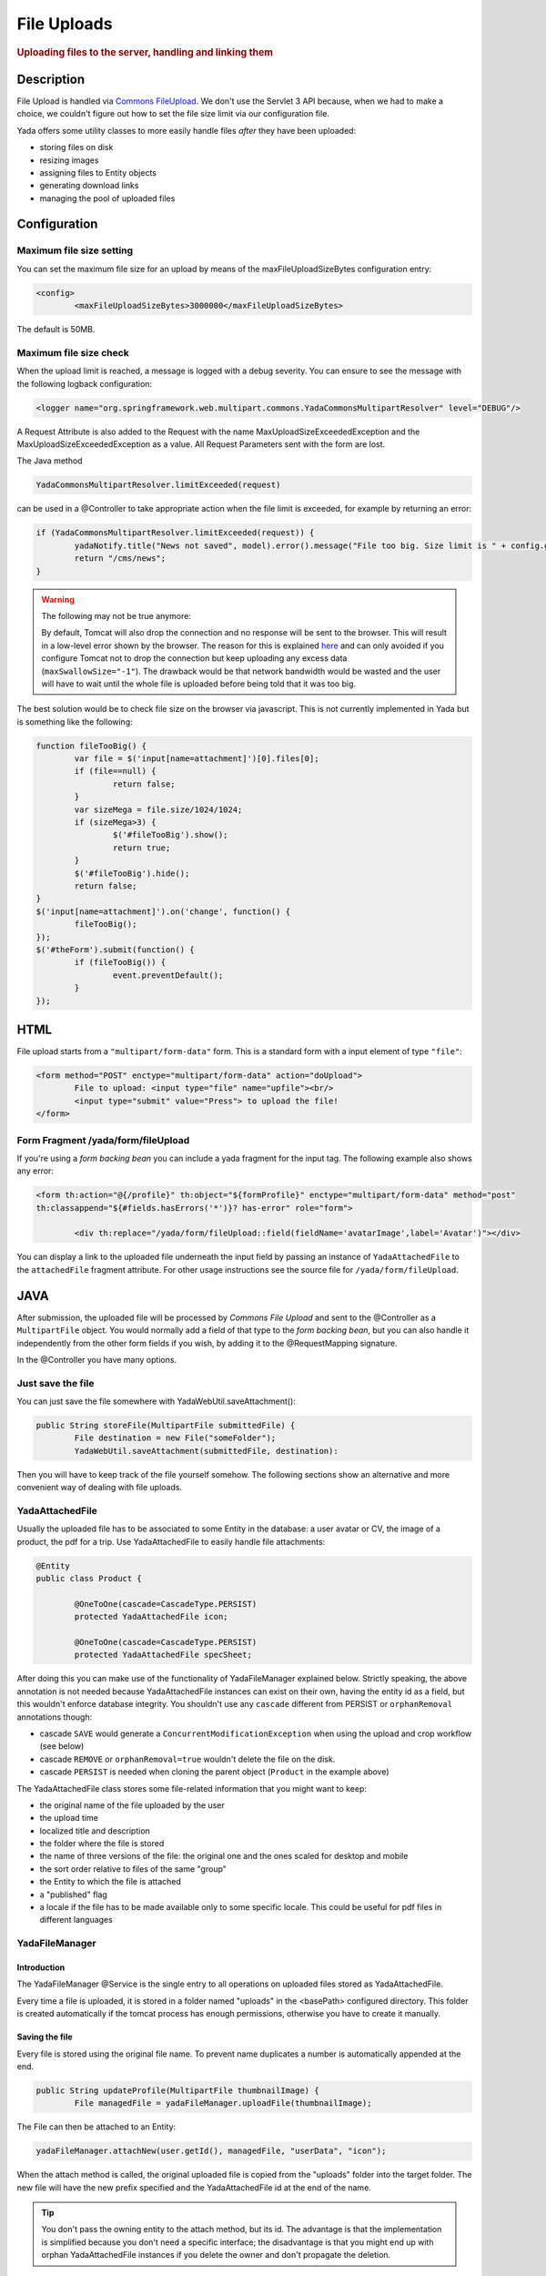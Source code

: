 ************ 
File Uploads
************ 
.. rubric::
	Uploading files to the server, handling and linking them

Description
===========
File Upload is handled via `Commons FileUpload`_. We don't use the Servlet 3 API because, when we had to make a choice, 
we couldn't figure out how to set the file size limit via our configuration file.

Yada offers some utility classes to more easily handle files *after* they have been uploaded:

- storing files on disk
- resizing images
- assigning files to Entity objects
- generating download links
- managing the pool of uploaded files

.. _Commons FileUpload: https://commons.apache.org/proper/commons-fileupload/

Configuration
=============
Maximum file size setting
-------------------------
You can set the maximum file size for an upload by means of the maxFileUploadSizeBytes configuration entry:


.. code-block:: xml

	<config>
		<maxFileUploadSizeBytes>3000000</maxFileUploadSizeBytes>

The default is 50MB.

Maximum file size check
-----------------------
When the upload limit is reached, a message is logged with a debug severity. You can ensure to see the message with the following logback configuration:

.. code-block:: xml

	<logger name="org.springframework.web.multipart.commons.YadaCommonsMultipartResolver" level="DEBUG"/>

A Request Attribute is also added to the Request with the name MaxUploadSizeExceededException and the MaxUploadSizeExceededException as a value.
All Request Parameters sent with the form are lost. 

The Java method 

.. code-block:: java

    YadaCommonsMultipartResolver.limitExceeded(request)

can be used in a @Controller to take appropriate action when the file limit is exceeded, for example by returning an error:

.. code-block:: java

		if (YadaCommonsMultipartResolver.limitExceeded(request)) {
			yadaNotify.title("News not saved", model).error().message("File too big. Size limit is " + config.getMaxFileUploadSizeBytes()/(1024*1024) + " MB").add();
			return "/cms/news";
		}


.. warning:: The following may not be true anymore:

  By default, Tomcat will also drop the connection and no response will be sent to the browser. This will result in a low-level error shown by the browser.
  The reason for this is explained `here`_ and can only avoided if you configure Tomcat not to drop the connection but keep uploading any excess data (``maxSwallowSize="-1"``).
  The drawback would be that network bandwidth would be wasted and the user will have to wait until the whole file is uploaded before being told that it was too big.

The best solution would be to check file size on the browser via javascript. This is not currently implemented in Yada but is something like the following:

.. code-block:: javascript

	function fileTooBig() {
		var file = $('input[name=attachment]')[0].files[0];
		if (file==null) {
			return false;
		}
		var sizeMega = file.size/1024/1024;
		if (sizeMega>3) {
			$('#fileTooBig').show();
			return true;
		}
		$('#fileTooBig').hide();
		return false;
	}
	$('input[name=attachment]').on('change', function() {
		fileTooBig();
	});
	$('#theForm').submit(function() {
		if (fileTooBig()) {
			event.preventDefault();
		}
	});

.. todo:: Automate javascript checking of file size

.. _here: https://www.mkyong.com/spring/spring-file-upload-and-connection-reset-issue/


HTML
===========
File upload starts from a ``"multipart/form-data"`` form. This is a standard form with a input element of type ``"file"``:

.. code-block:: html

	<form method="POST" enctype="multipart/form-data" action="doUpload">
		File to upload: <input type="file" name="upfile"><br/> 
		<input type="submit" value="Press"> to upload the file!
	</form>

Form Fragment /yada/form/fileUpload
-----------------------------------
If you're using a *form backing bean* you can include a yada fragment for the input tag. The following example also shows any error:

.. code-block:: html

	<form th:action="@{/profile}" th:object="${formProfile}" enctype="multipart/form-data" method="post" 
	th:classappend="${#fields.hasErrors('*')}? has-error" role="form">
	
		<div th:replace="/yada/form/fileUpload::field(fieldName='avatarImage',label='Avatar')"></div>

You can display a link to the uploaded file underneath the input field by passing an instance of ``YadaAttachedFile`` to the ``attachedFile`` fragment attribute.
For other usage instructions see the source file for ``/yada/form/fileUpload``.

JAVA
===========
After submission, the uploaded file will be processed by *Commons File Upload* and sent to the @Controller as a ``MultipartFile`` object.
You would normally add a field of that type to the *form backing bean*, but you can also handle it independently from the other form fields if you wish,
by adding it to the @RequestMapping signature.
 
In the @Controller you have many options. 

Just save the file
------------------
You can just save the file somewhere with YadaWebUtil.saveAttachment():

.. code-block:: java

	public String storeFile(MultipartFile submittedFile) {
		File destination = new File("someFolder");
		YadaWebUtil.saveAttachment(submittedFile, destination):
		
Then you will have to keep track of the file yourself somehow. The following sections show an alternative and more convenient way of dealing with file uploads.

YadaAttachedFile
----------------------
Usually the uploaded file has to be associated to some Entity in the database: a user avatar or CV, the image of a product, the pdf for a trip.
Use YadaAttachedFile to easily handle file attachments:

.. code-block:: java

	@Entity
	public class Product {

		@OneToOne(cascade=CascadeType.PERSIST)
		protected YadaAttachedFile icon;

		@OneToOne(cascade=CascadeType.PERSIST)
		protected YadaAttachedFile specSheet;
		
After doing this you can make use of the functionality of YadaFileManager explained below.
Strictly speaking, the above annotation is not needed because YadaAttachedFile instances can exist on their own, having the entity id as a field,
but this wouldn't enforce database integrity. You shouldn't use any ``cascade`` different from PERSIST or ``orphanRemoval`` annotations though:

- cascade ``SAVE`` would generate a ``ConcurrentModificationException`` when using the upload and crop workflow (see below)
- cascade ``REMOVE`` or ``orphanRemoval=true`` wouldn't delete the file on the disk.
- cascade ``PERSIST`` is needed when cloning the parent object (``Product`` in the example above)

The YadaAttachedFile class stores some file-related information that you might want to keep:

- the original name of the file uploaded by the user
- the upload time
- localized title and description
- the folder where the file is stored
- the name of three versions of the file: the original one and the ones scaled for desktop and mobile
- the sort order relative to files of the same "group"
- the Entity to which the file is attached
- a "published" flag
- a locale if the file has to be made available only to some specific locale. This could be useful for pdf files in different languages

YadaFileManager
------------------
Introduction
^^^^^^^^^^^^^^^
The YadaFileManager @Service is the single entry to all operations on uploaded files stored as YadaAttachedFile.

Every time a file is uploaded, it is stored in a folder named "uploads" in the <basePath> configured directory. This folder is 
created automatically if the tomcat process has enough permissions, otherwise you have to create it manually.

Saving the file
^^^^^^^^^^^^^^^
Every file is stored using the original file name. To prevent name duplicates a number is automatically appended at the end.

.. code-block:: java

	public String updateProfile(MultipartFile thumbnailImage) {
		File managedFile = yadaFileManager.uploadFile(thumbnailImage);

The File can then be attached to an Entity:

.. code-block:: java

	yadaFileManager.attachNew(user.getId(), managedFile, "userData", "icon");

When the attach method is called, the original uploaded file is copied from the "uploads" folder into the target folder. 
The new file will have the new prefix specified and the YadaAttachedFile id at the end of the name.

.. tip:: You don't pass the owning entity to the attach method, but its id. The advantage is that the implementation is simplified because you don't need
   a specific interface; the disadvantage is that you might end up with orphan YadaAttachedFile instances if you delete the owner and don't propagate the deletion.

The original file is by default deleted from the "uploads" folder unless a specific configuration is set to false:

.. code-block:: xml

	<yadaFileManager>
		<deleteUploads>false</deleteUploads>
	</yadaFileManager>

Not deleting uploaded files allows the implementation of a filesystem-like feature where single files could be reused many times.

.. todo:: implement filesystem feature

The association between the owning Entity and the new YadaAttachedFile instance is not created automatically by yadaFileManager.attachNew() and you
have to do it explicitly:

.. code-block:: java

	YadaAttachedFile newIcon = yadaFileManager.attachNew(user.getId(), managedFile, "userData", "icon");
	user.setIcon(newIcon);
	userRepository.save(user);

In case you're replacing a previous attachment, you only need to pass the previous YadaAttachedFile: the old files will be deleted and replaced with
the new ones. No database operation is needed in this case.

.. code-block:: java

	YadaAttachedFile previousIcon = user.getIcon();
	YadaAttachedFile iconAttachedFile = yadaFileManager.attachReplace(previousIcon, managedFile, "icon", "jpg", null, null);

.. todo:: test that the above code works


.. caution:: The difference between ``attachNew()`` and ``attachReplace()`` is that the former creates a new YadaAttachedFile instance each time and adds it to the database.
   If you use the attachNew variant to replace an existing file, you will have to delete the old YadaAttachedFile yourself so it's better to use attachReplace in this scenario.
   AttachNew should be used on the first upload of a file or when an Entity can hold a list of files.
   There is no way to detect if you are using the wrong method, so be careful.

Image variants
^^^^^^^^^^^^^^^
If the uploaded file is an image, it can be resized for desktop and mobile as needed by specifying the alternative dimensions:

.. code-block:: java

	yadaFileManager.attach(user.getId(), managedFile, "userData", "icon", "jpg", 1280, 768);

In the above example the image is converted to jpg and two additional versions are saved on disk.
The conversion is performed with the command line tool configured in ``config/shell/resize`` (usually imagemagick).

.. tip:: To keep things simple, there are no high density versions for mobile: you should just use the desktop version.

.. todo:: link to the configuration section

File URL
^^^^^^^^^^^^^^^
In order to show images and allow file download, you need to add the relevant URL to the page.
This is done by the methods ``YadaFileManager.getFileUrl()``, ``YadaFileManager.getDesktopImageUrl()``, ``YadaFileManager.getMobileImageUrl()`` that can 
either be used in the @Controller or directly in the HTML:

.. code-block:: html

	<img th:src="@{${@yadaFileManager.getDesktopImageUrl(user.icon)}}">
	<a th:href="@{${@yadaFileManager.getFileUrl(product.manual)}}">Download manual</a>

If you call ``getMobileImageUrl()`` and a mobile image is not present, it will fall back to ``getDesktopImageUrl()`` which in turn
falls back to ``getFileUrl()``. 

Copy Files
^^^^^^^^^^^^^^^
When you duplicate an Entity you also need to duplicate the files on the filesystem using ``YadaFileManager.duplicateFiles()`` otherwise the 
new entity will reference the old files.

.. code-block:: java

	ConfiguratorShape clone = configuratorDao.copy(configuratorShape);
	yadaFileManager.duplicateFiles(clone.getIcon());

This is **not needed** if the copy is done with ``YadaUtil.copyEntity()`` because the file on disk is also copied automatically. :yada-version:`0.4.0` 


Delete Files
^^^^^^^^^^^^^^^
Files can be removed from the filesystem with ``YadaFileManager.deleteFileAttachment()``. All database objects must then be deleted manually.

.. code-block:: java

	YadaAttachedFile icon = user.getIcon();
	yadaFileManager.deleteFileAttachment(icon);
	yadaAttachedFileRepository.delete(icon);
	user.setIcon(null);
	userRepository.save(user);

.. todo:: test that the above code works

Image upload and crop
=====================

Workflow
----------------
Usually images that users upload must be of a specific size and can be in (up to) two versions, one for desktop layout and another for mobile layout.
Currently there is no specific image for tablet layout (use the desktop one) of for high density mobiles.
 
The upload form should specify the required size and should reject any smaller image. 
Bigger images should be allowed regardless of their proportions and should be cropped by the user if needed. Finally, the image has to
be resized (reduced) to the target dimensions.

This is implemented by storing an instance of YadaCropQueue in the session, and starting a loop that asks the user to
crop all images added to the queue until there are no more left.

Prerequisites
-------------------------
`Imagemagick <https://imagemagick.org/index.php>`_ must be installed on the system.

Configuration
-------------------------
The required image size has to be configured in the ``conf.webapp.prod.xml`` file, as in the following example:

.. code-block:: xml

	<config>
		<dimension targetImageExtension="jpg">
			<news>
				<top>
					<desktop>1920,1200</desktop>
					<mobile>768,610</mobile>
				</top>
				<thumbnail>
					<desktop>1920,1374</desktop>
					<mobile>768,533</mobile>
				</thumbnail>
			</news>

``targetImageExtension`` is the image format that all uploaded images will be converted to.
The other xml specifies the desktop and mobile dimensions required for each image.
The above configuration can be read in your subclass of ``YadaConfiguration``:

.. code-block:: java

	public YadaIntDimension[] getDimensionsNewsThumbnail() {
		return super.getImageDimensions("/news/thumbnail");
	}

This will return an array of YadaIntDimension holding the desktop and mobile dimensions at position 0 and 1.

The command to crop and resize images must be specified in the configuration too:

.. code-block:: xml

	<config>
		<shell>
			<yadaCropAndResize>
				<executable>convert</executable>
				<arg>${FILENAMEIN}</arg>
				<arg>-background</arg> <!-- "-background white -flatten" converts any transparent png backround to white instead of the default black -->
				<arg>white</arg>
				<arg>-flatten</arg>
				<arg>-crop</arg>
				<arg>${w}x${h}+${x}+${y}</arg>
				<arg>-resize</arg>
				<arg>${resizew}x${resizeh}&gt;</arg>
				<arg>${FILENAMEOUT}</arg>
			</yadaCropAndResize>

Be aware that the most recent version of imagemagick uses the "magick" command instead of "convert", which must become the first argument:

.. code-block:: xml

		<executable>magick</executable>
		<executable>convert</executable>
		<arg>${FILENAMEIN}</arg>


Java form bean
-------------------------
The easiest way to handle file uploads is to use the :ref:`forms/overview:Entity Backing Beans` technique. You need to add a ``@Transient`` field (with getter and setter)
for each multipart file you need to receive:

.. code-block:: java

	@Entity
	public class News implements CloneableDeep {
		@OneToOne(cascade=CascadeType.PERSIST)
		protected YadaAttachedFile thumbnail;
		
		@Transient
		private  MultipartFile thumbnailImage;

This allows for easy validation and handling of the uploaded file.

HTML form
-------------------------
The upload form is the same as already seen elsewhere, with the added ``size`` option:

.. code-block:: html

	<form th:action="@{/addOrUpdateNews}" th:object="${news}" enctype="multipart/form-data" th:classappend="${#fields.hasErrors('*')}? has-error" method="post" role="form">
		<div th:replace="/yada/form/fileUpload::field(fieldName='thumbnailImage',size=${thumbnailSize},accept='image/*',label='Upload thumbnail image',required=${news.thumbnail==null},help='Thumbnail image',attachedFile=*{thumbnail})"></div>

These are the needed parameters:

- fieldName: the name of the field in the backing bean that holds the multipart file
- size: the YadaIntDimension taken from the configuration, using the biggest between desktop and mobile
- 'accept': should be used to allow the upload of image files only. If a non-image is uploaded, it wouldn't pass validation anyway
- required: should be false when the YadaAttachedFile is not null so that the user is not forced to upload the file when changing something else in the Entity
- attachedFile: the YadaAttachedFile if you want to show a link to the image below the input field (optional)

Java Controller to show the form
--------------------------------
When showing the form, the size model attribute must be set:

.. code-block:: java

	YadaIntDimension[] dimensionsDesktopAndMobile = config.getDimensionsNewsThumbnail();
	YadaIntDimension biggestNeeded = YadaIntDimension.biggest(dimensionsDesktopAndMobile);
	model.addAttribute("thumbnailSize", biggestNeeded);

Java Form submission
--------------------------------
When the Controller receives the submitted data inside an instance of the Entity, the first thing is to check for the upload file size and issue an error when the file is too big:

.. code-block:: java

	@RequestMapping("/addOrUpdateNews")
	public String addOrUpdateNews(News news, BindingResult newsBinding, HttpServletRequest request, Model model, Locale locale) {
		if (YadaCommonsMultipartResolver.limitExceeded(request)) {
			yadaNotify.title("News not saved", model).error().message("File too big. Size limit is " + config.getMaxFileUploadSizeBytes()/(1024*1024) + " MB").add();
			return "/manager/news";
		}

If that check passes, the multipart should be extracted from the Entity because it won't survive a save:

.. code-block:: java

	MultipartFile thumbnailImage = news.getThumbnailImage(); // Can be null

Next, the image size should be validated and when not big enough, the form should be returned with an error:

.. code-block:: java

	boolean valid = true;
	YadaManagedFile thumbnailManagedFile = null;
	YadaIntDimension[] thumbnailDimensionsDesktopMobile = null;
	if (thumbnailImage!=null && !thumbnailImage.isEmpty()) {
		try {
			thumbnailDimensionsDesktopMobile = config.getDimensionsNewsThumbnail();
			YadaIntDimension biggestNeeded = YadaIntDimension.biggest(thumbnailDimensionsDesktopMobile);
			thumbnailManagedFile = yadaFileManager.manageFile(thumbnailImage);
			YadaIntDimension fileDimension = thumbnailManagedFile.getDimension();
			if (fileDimension.isUnset()) {
				newsBinding.rejectValue("thumbnailImage", "validation.value.invalidImage", "Invalid image file");
				valid = false;
			} else if (biggestNeeded.isAnyBiggerThan(fileDimension)) {
				newsBinding.rejectValue("thumbnailImage", "validation.value.smallImage", new Object[] {fileDimension, biggestNeeded}, "Image too small");
				valid = false;
			}
		} catch (IOException e) {
			log.error("Error uploading image", e);
			newsBinding.rejectValue("thumbnailImage", "dashboard.imageupload.error");
			valid = false;
		}
	}

	if (!valid) {
		return EDIT_VIEW;
	}

The Entity should then be saved to store the new values, and the crop workflow can start.
It is possible to sequentially crop as many images as there are in the form. Images to be cropped are stored in the session.
It is important that, if the YadaSession object has been subclassed, it has the @Primary class annotation:

.. code-block:: java

	@Component
	@SessionScope
	@Primary
	public class ApplicationSession extends YadaSession<UserProfile> {

Back to the Controller, the validated image can be added to the crop queue:

.. code-block:: java

	boolean imageLoaded = false;
	String cropRedirect = yadaWebUtil.redirectString("/manager/cropPage", locale);
	String finalRedirect = yadaWebUtil.redirectString("/manager/journal", locale);
	YadaCropQueue yadaCropQueue = applicationSession.addCropQueue(cropRedirect, finalRedirect); // Clear any previous abandoned crops and set the destination
	if (thumbnailManagedFile!=null) {
		YadaCropImage yadaCropImage = yadaCropQueue.addCropImage(thumbnailManagedFile, thumbnailDimensionsDesktopMobile, FOLDER_NEWS, "thumb-");
		yadaCropImage.titleKey("crop.news.thumbnail").cropDesktop().cropMobile();
		YadaAttachedFile newOrExisting = yadaCropImage.link(news.getThumbnail(), news.getId(), thumbnailImage.getOriginalFilename());
		news.setThumbnail(newOrExisting);
		imageLoaded=true;
	}

The ``"/manager/cropPage"`` and ``"/manager/journal"`` strings are, respectively, the url where the crop page is located and the url where the user should land
when all images in the queue have been cropped.
If the ``YadaAttachedFile`` is modified outside the ``link`` method, it should be put back into the ``YadaCropImage`` otherwise you'll get a "ConcurrentModificationException" after crop:

.. code-block:: java

	newOrExisting.setTitle(news.getTitle());
	newOrExisting = yadaAttachedFileRepository.save(newOrExisting);
	yadaCropImage.setYadaAttachedFile(newOrExisting);

The final step is to redirect to the crop page:

.. code-block:: java

	if (!imageLoaded) {
		applicationSession.deleteCropQueue();
	} else {
		news = newsRepository.save(news);
		log.debug("Entering crop workflow for news");
		return yadaCropQueue.getCropRedirect();
	}

HTML Crop page
--------------------------------
The crop page can be easily implemented by including the `jcrop library <https://jcrop.com/>`_ and the yada imageCropper fragment:


.. code-block:: html

	<head>
		<link rel="stylesheet" th:href="@{/static/jcrop-3/jcrop.css}">
		<script th:src="@{/static/jcrop-3/jcrop.js}"></script>
	</head>
	<body class="yadaCropPage">
		<div class=" container-fluid sec" th:with="cropQueue=${@applicationSession.cropQueue}, cropImage=${cropQueue.currentImage}">
		
			<h1><span th:text="#{${cropImage.titleKey}}">This is the title</span> ([[${cropQueue.count}]] left)</h1>
			<p>Drag the handles to the desired crop, then press the [[#{yada.crop.cropSubmit}]] button</p>
		
			<div th:replace="~{/yadacms/imageCropper::component(cropQueue=${cropQueue})}"></div>

		</div>
	</body>

Troubleshooting
--------------------------------
The following exception: ``YadaInvalidUsageException: Concurrent modification on yadaAttachedFile. This happens if you set 'cascade=CascadeType.ALL' on the owning entity or if the yadaAttachedFile is merged after setting it on YadaCropImage``

is thrown whenever the YadaAttachedFile inside YadaCropImage is different from the one found on db at the time of the final crop.
This always happens in the following cases:

- the Entity owning the YadaAttachedFile image has a ``cascade=SAVE`` on the attribute and it has been saved after calling ``yadaCropImage.link()``
- the YadaAttachedFile has been saved after calling ``yadaCropImage.link()``

Solution: do not use the offending cascade or re-add the new version of YadaAttachedFile to the YadaCropImage:

.. code-block:: java

	yadaCropImage.setYadaAttachedFile(yadaAttachedFile);










 
 








